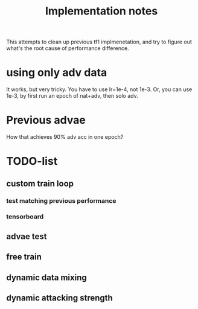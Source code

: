 #+TITLE: Implementation notes

This attempts to clean up previous tf1 implmenetation, and try to figure out
what's the root cause of performance difference.


* using only adv data

It works, but very tricky. You have to use lr=1e-4, not 1e-3. Or, you can use
1e-3, by first run an epoch of nat+adv, then solo adv.

* Previous advae

How that achieves 90% adv acc in one epoch?

* TODO-list

** custom train loop
*** test matching previous performance
*** tensorboard
** advae test
** free train
** dynamic data mixing
** dynamic attacking strength
